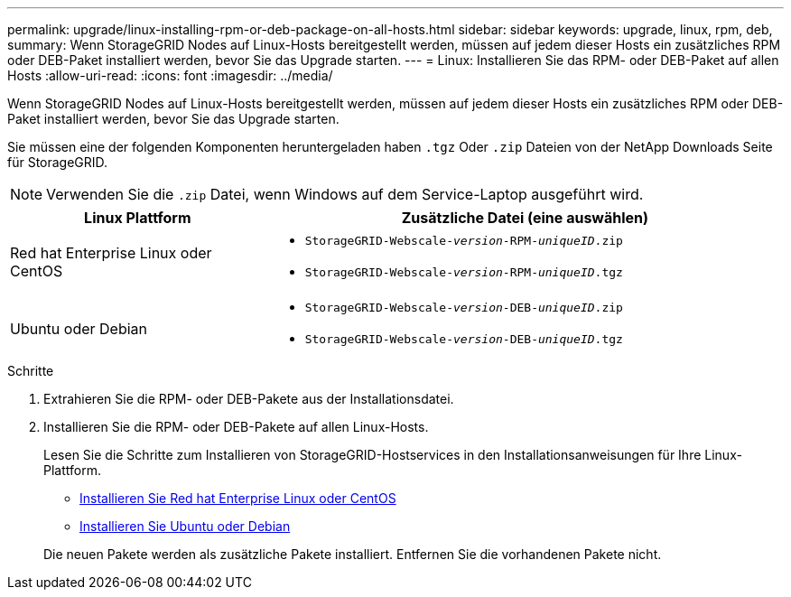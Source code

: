 ---
permalink: upgrade/linux-installing-rpm-or-deb-package-on-all-hosts.html 
sidebar: sidebar 
keywords: upgrade, linux, rpm, deb, 
summary: Wenn StorageGRID Nodes auf Linux-Hosts bereitgestellt werden, müssen auf jedem dieser Hosts ein zusätzliches RPM oder DEB-Paket installiert werden, bevor Sie das Upgrade starten. 
---
= Linux: Installieren Sie das RPM- oder DEB-Paket auf allen Hosts
:allow-uri-read: 
:icons: font
:imagesdir: ../media/


[role="lead"]
Wenn StorageGRID Nodes auf Linux-Hosts bereitgestellt werden, müssen auf jedem dieser Hosts ein zusätzliches RPM oder DEB-Paket installiert werden, bevor Sie das Upgrade starten.

Sie müssen eine der folgenden Komponenten heruntergeladen haben `.tgz` Oder `.zip` Dateien von der NetApp Downloads Seite für StorageGRID.


NOTE: Verwenden Sie die `.zip` Datei, wenn Windows auf dem Service-Laptop ausgeführt wird.

[cols="1a,2a"]
|===
| Linux Plattform | Zusätzliche Datei (eine auswählen) 


 a| 
Red hat Enterprise Linux oder CentOS
 a| 
* `StorageGRID-Webscale-_version_-RPM-_uniqueID_.zip`
* `StorageGRID-Webscale-_version_-RPM-_uniqueID_.tgz`




 a| 
Ubuntu oder Debian
 a| 
* `StorageGRID-Webscale-_version_-DEB-_uniqueID_.zip`
* `StorageGRID-Webscale-_version_-DEB-_uniqueID_.tgz`


|===
.Schritte
. Extrahieren Sie die RPM- oder DEB-Pakete aus der Installationsdatei.
. Installieren Sie die RPM- oder DEB-Pakete auf allen Linux-Hosts.
+
Lesen Sie die Schritte zum Installieren von StorageGRID-Hostservices in den Installationsanweisungen für Ihre Linux-Plattform.

+
** xref:../rhel/index.adoc[Installieren Sie Red hat Enterprise Linux oder CentOS]
** xref:../ubuntu/index.adoc[Installieren Sie Ubuntu oder Debian]


+
Die neuen Pakete werden als zusätzliche Pakete installiert. Entfernen Sie die vorhandenen Pakete nicht.


